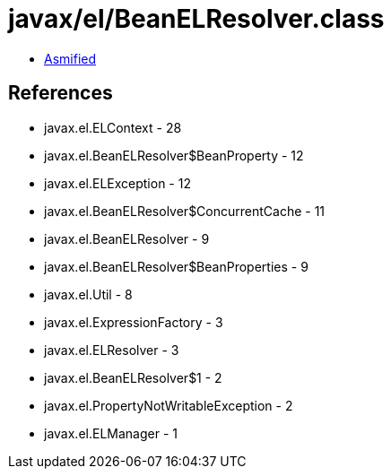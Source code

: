 = javax/el/BeanELResolver.class

 - link:BeanELResolver-asmified.java[Asmified]

== References

 - javax.el.ELContext - 28
 - javax.el.BeanELResolver$BeanProperty - 12
 - javax.el.ELException - 12
 - javax.el.BeanELResolver$ConcurrentCache - 11
 - javax.el.BeanELResolver - 9
 - javax.el.BeanELResolver$BeanProperties - 9
 - javax.el.Util - 8
 - javax.el.ExpressionFactory - 3
 - javax.el.ELResolver - 3
 - javax.el.BeanELResolver$1 - 2
 - javax.el.PropertyNotWritableException - 2
 - javax.el.ELManager - 1
